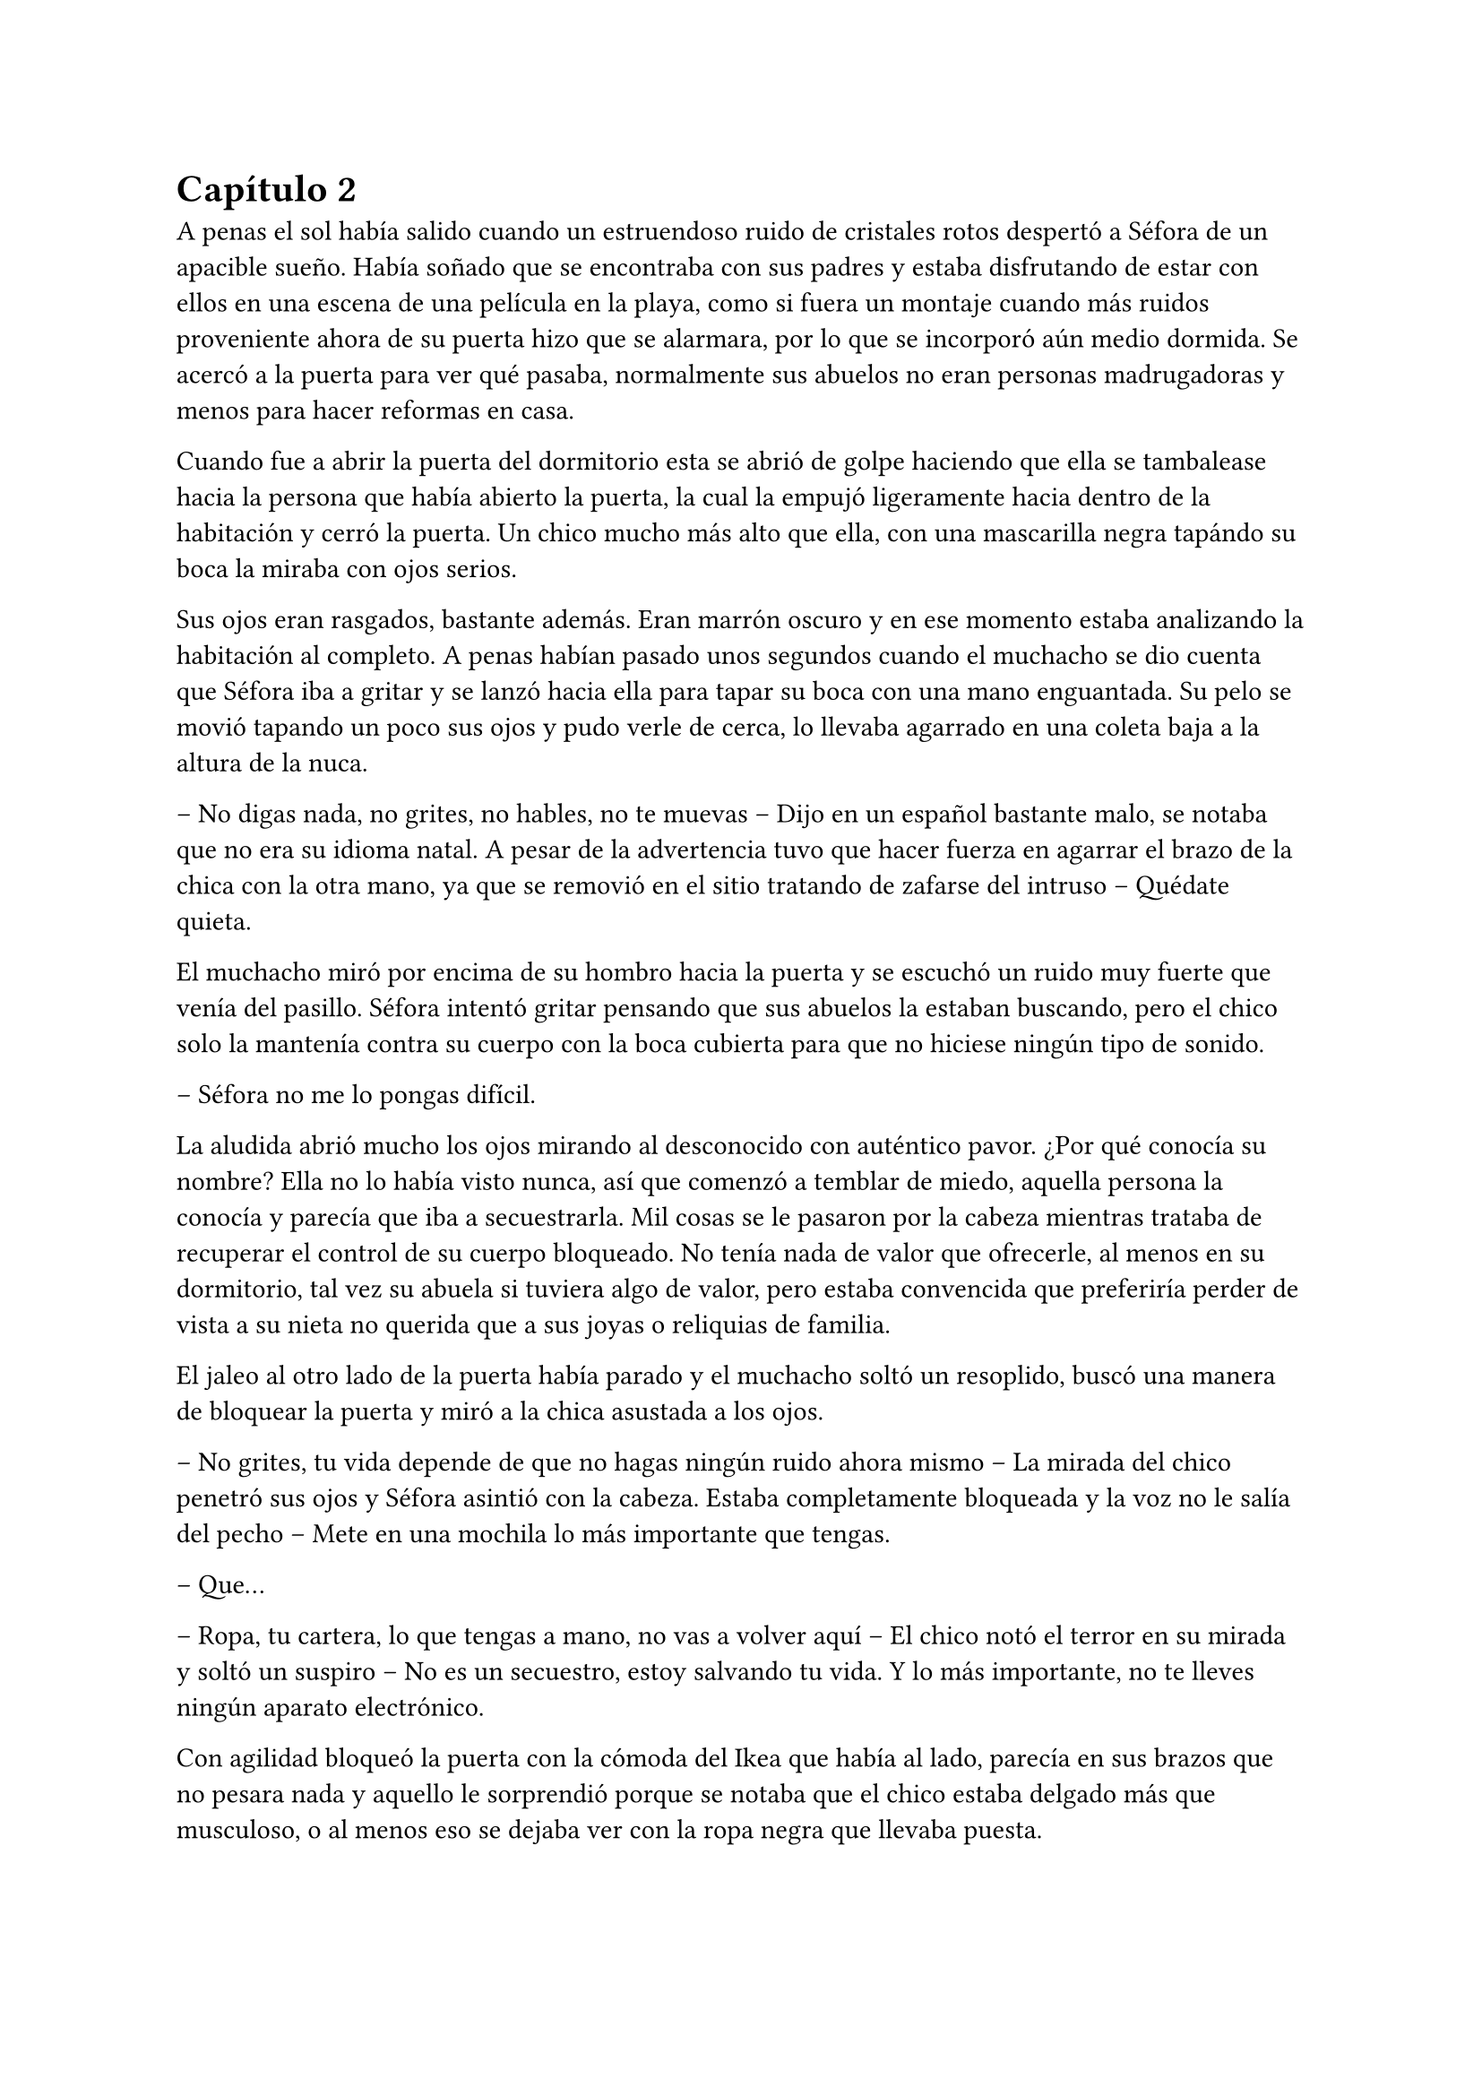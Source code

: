 = Capítulo 2

A penas el sol había salido cuando un estruendoso ruido de cristales rotos despertó a Séfora de un apacible sueño. Había soñado que se encontraba con sus padres y estaba disfrutando de estar con ellos en una escena de una película en la playa, como si fuera un montaje cuando más ruidos proveniente ahora de su puerta hizo que se alarmara, por lo que se incorporó aún medio dormida. Se acercó a la puerta para ver qué pasaba, normalmente sus abuelos no eran personas madrugadoras y menos para hacer reformas en casa.

Cuando fue a abrir la puerta del dormitorio esta se abrió de golpe haciendo que ella se tambalease hacia la persona que había abierto la puerta, la cual la empujó ligeramente hacia dentro de la habitación y cerró la puerta. Un chico mucho más alto que ella, con una mascarilla negra tapándo su boca la miraba con ojos serios.

Sus ojos eran rasgados, bastante además. Eran marrón oscuro y en ese momento estaba analizando la habitación al completo. A penas habían pasado unos segundos cuando el muchacho se dio cuenta que Séfora iba a gritar y se lanzó hacia ella para tapar su boca con una mano enguantada. Su pelo se movió tapando un poco sus ojos y pudo verle de cerca, lo llevaba agarrado en una coleta baja a la altura de la nuca.

-- No digas nada, no grites, no hables, no te muevas -- Dijo en un español bastante malo, se notaba que no era su idioma natal. A pesar de la advertencia tuvo que hacer fuerza en agarrar el brazo de la chica con la otra mano, ya que se removió en el sitio tratando de zafarse del intruso -- Quédate quieta.

El muchacho miró por encima de su hombro hacia la puerta y se escuchó un ruido muy fuerte que venía del pasillo. Séfora intentó gritar pensando que sus abuelos la estaban buscando, pero el chico solo la mantenía contra su cuerpo con la boca cubierta para que no hiciese ningún tipo de sonido.

-- Séfora no me lo pongas difícil.

La aludida abrió mucho los ojos mirando al desconocido con auténtico pavor. ¿Por qué conocía su nombre? Ella no lo había visto nunca, así que comenzó a temblar de miedo, aquella persona la conocía y parecía que iba a secuestrarla. Mil cosas se le pasaron por la cabeza mientras trataba de recuperar el control de su cuerpo bloqueado. No tenía nada de valor que ofrecerle, al menos en su dormitorio, tal vez su abuela si tuviera algo de valor, pero estaba convencida que preferiría perder de vista a su nieta no querida que a sus joyas o reliquias de familia.

El jaleo al otro lado de la puerta había parado y el muchacho soltó un resoplido, buscó una manera de bloquear la puerta y miró a la chica asustada a los ojos.

-- No grites, tu vida depende de que no hagas ningún ruido ahora mismo -- La mirada del chico penetró sus ojos y Séfora asintió con la cabeza. Estaba completamente bloqueada y la voz no le salía del pecho -- Mete en una mochila lo más importante que tengas.

-- Que...

-- Ropa, tu cartera, lo que tengas a mano, no vas a volver aquí -- El chico notó el terror en su mirada y soltó un suspiro -- No es un secuestro, estoy salvando tu vida. Y lo más importante, no te lleves ningún aparato electrónico.

Con agilidad bloqueó la puerta con la cómoda del Ikea que había al lado, parecía en sus brazos que no pesara nada y aquello le sorprendió porque se notaba que el chico estaba delgado más que musculoso, o al menos eso se dejaba ver con la ropa negra que llevaba puesta.

Séfora agarró su mochila y metió en esta la carta de su padre, la fotografía, su cartera y algo de ropa que tenía doblada sobre el escritorio. Cuando ya lo tenía listo, el desconocido abrió la puerta de la ventana y estiró el brazo hacia ella.

-- Es un tercero, nos vamos a matar.

-- Prefiero un salto que un disparo -- Dijo el chico con un tono divertido e hizo un ademán de insistencia.

Se escuchó un golpe fuerte en la puerta, alguien en el otro lado estaba intentando abrirla y se escuchaba como iba maldiciendo al no poder acceder a la puerta. Ante aquel ruido Séfora saltó a los brazos de aquel chico y ambos cayeron por la ventana hasta caer sobre el techo de una furgoneta con una manta. El chico protegió el cuerpo de Séfora en la caída, por lo que él recibió todo el impacto en su hombro, pero no pareció importarle, porque se incorporó con rapidez y bajó del techo del vehículo, agarrando la mano de la dolorida chica, ayudándola a bajar para entrar en la furgoneta al mismo tiempo que se escuchó un disparo silenciado impactar con el techo de la furgoneta.

Se atrevió a mirar por la ventana, girando el cuerpo para ver a una figura negra completamente sostener un arma apuntando hacia ellos, hacer el amago de disparar y maldecir porque se había quedado sin balas. Saltó por la ventana y se perdió de la vista de Séfora mientras la furgoneta conducía precariamente por las calles para despitar al intruso que había disparado.

Séfora no se dio el lujo de pensar mientras salía del barrio cómodo de Madrid donde había vivido siempre. El chico conducía concentrado y solo cuando tomó la autovía dirección al norte empezó a relajarse sin bajar la velocidad. Ahí fue cuando ella comenzó a sentir un ataque de pánico, le costaba trabajo respirar y sentía que el pecho le iba a explotar por la sensación de terror. La adrenalina del salto se estaba esfumando y comenzaba a dolerle un poco el cuerpo. Ahí fue también cuando se dio cuenta que sus abuelos no habrían corrido la misma suerte que ella al ser rescatada, milagrosamente, por un desconocido.

-- Menos mal que he estado atento -- Dijo mientras apretaba las manos en el volante y acto seguido se quitó la mascarilla dejando ver su rostro al completo. Se veía un chico joven, no llegaría a los veinticinco años. Miró a Séfora de reojo -- Han sido rápidos, pero no esperaban que alguien -- Dejó la frase al aire y suspiró -- Mi nombre es Jongtae, por cierto, pero puedes llamarme Tae, casi todos lo hacen.

Séfora intentó hablar, pero ningún sonido salió de su boca y eso Tae lo notó, asi que negó con la cabeza dándole una palmada en la pierna, ella se sobresaltó y se hizo hacia un lado asustada.

-- No voy a hacerte nada -- Alzó un momento las manos en señal de confianza y volvió a agarrar firme el volante, aún iba a toda velocidad -- Esto sé que es una locura y ahora mismo no lo vas a encajar, pero estoy aquí para protegerte. Somos un grupo que -- Miró a la chica a los ojos durante un segundo y sacudió la cabeza, el pelo se movió hacia sus orejas casi soltandose de la coleta que llevaba puesta -- Cuando estés más calmada te explico, ahora me concentraré en salir de esta maldita ciudad.

Séfora trataba de organizar los pensamientos en su cabeza. La carta que su padre le había dejado resonaba en su cabeza con algunas palabras clave, temía por su vida a causa de la familia de ese abuelo tan peligroso que se suponía no conocía su existencia. Alguien la quería matar y a su vez otra persona quería protegerla. Cuando al fin salieron del puerto de montaña, dirección a Barcelona e iban a una velocidad más prudente, ella pudo hablar.

-- ¿Por qué sabes quién soy? -- Dijo sin mirarle, tenía miedo de su respuesta.

-- Bueno, eso es complicado de explicar ahora mismo -- Dijo encogiendo los hombros, dando por echo que ella entenía que fuera una situación complicada, pero la mirada de Séfora hacia Tae fue fulminante y él asintió -- De acuerdo, llevamos un tiempo siguiéndote.

-- Quien me sigue a parte de tú -- Mantenía las manos aferradas a su mochila contra su pecho para disimular que estaba temblando.

-- A ver como lo suelto -- Tae tosió un poco y apretó los labios -- Taeku me va a matar, pero ahí va -- Cogió aire y comenzó a hablar -- Tu abuelo nos preparó para venir a vigilarte, para que no te pasara nada y pudieramos mantenerte a salvo hace unos tres años, porque alguien le había amenazado y quería resguardar su, por decirlo de alguna manera, imperio contigo.

-- Qué leches estás diciendo, ¿mi abuelo Antonio?

-- ¿Qué? ¡no! -- Soltó una carcajada -- Ese señor no podría ni, bueno al caso, no ese abuelo, sino el padre de tu padre. Aunque llevamos mucho tiempo en España y me temo que si han dado contigo es porque tu abuelo no está, digamos, entre nosotros.

-- Para el coche.

Séfora fue sintiendo un ligero mareo, como la acidez de su estómago subía y bajaba sin control por su garganta, sintiendo como esta ardía ante aquello. Quería salir del coche, necesitaba coger aire y tal vez vomitar lo que tenía en su estómago de la cena del día anterior. Tae fue consciente de la situación y como no iban por carreteras principales, ya que hacía rato las habían dejado de lado, se paró a un lado de la carretera encendiendo los intermitentes de emergencia. El sol estaba bien alto y no habían nubes en el cielo, pero aún así quería ser prudente.

Ella saltó del coche tirando a un lado la mochila y cayó de rodillas en el suelo, tratando de respirar el aire puro, intentando controlar las ansias de gritar y vomitar. Tae se colocó a su lado a una distancia prudencial y se colocó en cucliyas.

En menos de veinticuatro horas su vida había dado un giro de ciento ochenta grados de forma brusca, sin avisar del movimiento. Miró al chico y frunció el ceño sintiendo como la ira subía por su pecho, aún a pesar de lo agradecida que estuviese de que le salvara la vida, era un desconocido que decía venir por parte de su abuelo que vivía en Japón. ¿Qué clase de hombre era? La ira se mezcló con miedo y poco a poco se fue poniendo en pie, temblorosa. Tae la ayudó.

-- Tú -- Dijo sin terminar, ya que no se acordaba de su nombre.

-- Tae, no es difícil -- Agarró su brazo y la ayudó a entrar en el coche, dejando su mochila en su regazo.

-- Tae -- Repitió y agarró la mochila de nuevo contra su pecho al mismo tiempo que él volvía al asiento del conductor y volvía a ponerse en circulación -- ¿Quién es mi abuelo?

-- Bueno -- Se pasó la mano por el cuello y miró al cielo, el sol estaba dando bien fuerte -- Es complicado de explicar así y ahora. Cuando lleguemos, te lo explicarán todo.

Volvió a centrarse en conducir por todos los pueblos que habían, Tae decía que era una manera de despistar a quienes le perseguían y habían dado con ella, pero hacía ya unas horas que no había señales de peligro, asún así él no se fiaba. Como tampoco Séfora podía confiar plenamente en él, para ella era un desconocido que la había sacado a la fuerza de su casa y le había contado una fantasía sacada de un capítulo del CSI.

Tras unas obligatorias paradas para echar gasolina a la furgoneta, y unas horas abrasadoras en el coche que no tenía bien el aire acondicionado, llegaron a la ciudad de Barcelona. Pasaron por algunas zonas residenciales hasta que paró el coche en una zona llena de edificios de viviendas y de oficinas. Se veían estropeados por los años. Metió el coche en el garaje de uno de los edificios, abriendo la puerta con un mando que sacó de la guantera y dejó el coche en medio estacionado. Tan solo había un coche más.

-- Baja, es aquí donde nos alojamos -- Dijo Tae saliendo del coche una vez lo hubo parado.

Bajó del coche, las piernas le temblaban un poco por estar tantas horas en el coche y además se moría de hambre, ya era más tarde del medio día y no habían comprado nada. Tampoco se había atrevido a pedir nada, aún tenía algo de miedo de ese chico y de lo que pudiera hacerle, a pesar que él afirmaba que estaba para proteger su vida. Entraron en el ascensor y Tae picó el botón número diez. Se sorprendió al ver que Séfora se había ido a un rincón aún asustada.

-- No voy a hacerte daño -- Negó con la cabeza y suspiró -- Si quisiera hacerlo estarías ya muerta. Bueno, relájate Sef.

-- Me llamo Séfora.

No le dijo nada cuando le corrigió, tan solo esbozó una sonrisa agradable. Séfora pudo ver unos hoyuelos que se formaron en sus mejillas. Aunque Tae fuese tan agradable, ella no podía caer en su encanto, porque si, Tae era bastante atractivo. 

Cuando la puerta del ascensor se abrió al llegar a la décima planta, se dejó ver directamente una vivienda. El apartamento estaba reformado con prisas para acomodarlo para que ellos cinco vivieran allí, las ventanas estaban blindadas y tapadas con cartones y la iluminación era toda de las luces que colgaban del techo, y el aire que ahí había eran de varios aparatos de aire acondicionado que tenían enchufados por la vivienda. Se notaba que estaba a una temperatura bien baja porque hacía frío. Cuando Tae salió del ascensor seguido de una alarmnada Séfora.

Rápidamente aparecieron cuatro chicos que parecía que acabaran de llegar también al edificio, hablando con Tae en un idioma que ella comprendió que era Coreano, ya que algo había oído por las redes sociales. Tae estaba molesto con los otros cuatro en su expresión corporal y los demás se disculpaban con lo que parecían excusas que no le gustaban al molesto Tae.

Cansada de ser ignorada, Séfora lanzó la mochila hacia Tae, el cual con una sorprendente agilidad la agarró al vuelo y se volteó hacia ella con el rostro lleno de ira.

-- ¿Qué narices haces? -- Dijo Tae soltando resoplido, tirando la mochila al suelo.

-- Respuestas -- Dijo tratando de controlar el temblor de su voz, comenzaba a estar algo molesta de no obtener las respuestas que ella quería -- Qué hago aquí. Qué ha pasado en Madrid. Por qué mi abuelo os mandó a vigilarme. Quiénes sois.

Todo aquello lo soltó de carretilla, llevaba minutos teniendo todas esas cuestiones dentro de su cabeza y ahora estaba frente a las personas que podían responderle. Los cinco chicos la miraron con gesto de pena pero también conscientes que tenían que responder a cada pregunta que ella hiciera, más que nada para tener el contexto completo de qué estaba ocurriendo.

-- Séfora -- Dijo uno de los chicos alzando ambas manos. Era el más bajo de los cinco, pero aún así era más alto que ella. Su pelo estaba corto por los lados de la cabeza y lo que tenía largo lo llevaba mojado hacia atrás -- Mi nombre es Taeku -- Dijo despacio pero con una pronunciación bastante buena, se notaba que habían estudiado bien el idioma -- Básicamente somos tus guardaespaldas.

-- Básicamente no -- Soltó otro de los chicos, estaba más rezagado.

Se quedó pendiente de los cinco, en unos segundos repasó la cara de todos bajo la luz de los leds del techo. Todos eran asiáticos, según parecía por el idioma que hablaban eran de Corea. Eran altos, delgados y con una complexión bastante fuerte para lo flacos que les hacía parecer la ropa ancha y común que llevaban puesta. Todos tenían un pelo con un corte muy común entre los jóvenes asiáticos que habían por la ciudad, se notaba que lo que querían era pasar desapercibido.

-- Sí -- Sentenció Taeku mirando al que le había corregido -- Hace ya tiempo que te estamos vigilando, a petición de tu abuelo, para que no te pase nada malo.

-- Eso se lo he contado por encima en el viaje -- Dijo Tae quitándose los zapatos y yendo a la zona de la cocina para tomar una botella de agua y beber de ella.

-- Eres un bocazas -- Taeku resopló y negó con la cabeza volviendo a hablar con más tranquilidad -- Hace unos años amenazaron a tu abuelo, no sabemos quién pero nos hacemos una idea. Ya habían encontrado a su hijo y su esposa, terminando con sus vidas y él quería tenerte a ti, su única heredera, controlada para que no te pasara nada. A pesar de no conocerte en persona, él tenía confianza en ti para lo que te estaba dejando. Así que ahora mismo, felicidades, eres el objetivo de las personas que han acabado con su vida. Pero nosotros estamos aquí contigo y mientras estemos vivos a tí no te va a pasar nada.

Aquello para Séfora estaba suponiendo demasiada información. Todo comenzaba a darle vueltas ante aquella explicación de lo más extraña, su abuelo la había mantenido vigilada y jamás se había molestado en visitarla, en mandarle una carta o siquiera llamarla por teléfono, ¿por qué dejarle una empresa de a saber qué como herencia? Y poco a poco la realidad fue cobrando sentido en todo lo que Taeku le había dicho.

Pasó de no ser nadie a ser una heredera a punto de morir.

-- Sois unos desalmados -- Uno de los chicos le tomó del brazo con mucho cuidado, casi sin tocarle, le condujo hasta el salón y le ayudó a sentarse en uno de los sofás -- Está temblando, dejemos que asimile todo lo que está pasando y luego seguís bombardeando con mierda de información. ¿Quieres comer algo? Yo soy Yonghwa por cierto.

-- No -- Neguó con la cabeza, todo el hambre que había sentido momentos antes se había convertido en dolor de tripa por la información que tenía que asimilar de alguna manera. Se acobijó en el sofá abrazandose las piernas contra el pecho y trató de soltar el estrés que llevaba encima sin conseguirlo, tenía un nudo en el pecho.

-- Descansa un poco, bebe agua -- Dejó un vaso sobre una mesa de cristal con una jarra frente a ella y se marchó.

Por lo que habían dicho su abuelo paterno estaba muerto, y ahora las personas que lo habían matado querían la muerte de ella para, por lo que parecía, quedarse la empresa que ese señor tenía y que ahora era de ella.

-- Esto… es una cámara oculta ¿verdad? -- Dijo más para sí misma que para los demás que habían en la habitación -- Todo es una broma.

Los cinco se miraron, estaban con sus móviles en la mano y parecían decirse muchas cosas tan solo con la mirada. Se habían relajado pero no se separaban mucho de ella para mantenerla vigilado por si le pasaba algo, tampoco es que tuviera muy buena cara, estaba pálida y tenía unas ojeras muy marcadas.

-- Ya quisiera -- Dijo Taeku tosiendo un poco.

-- Lo siento, pero no -- Yonghwa se acercó con una manta y se la colocó por encima de los hombros -- Es cierto.

-- ¿Por qué yo? -- Se escondió bajo aquella manta y sintió un fuerte pinchazo en el pecho, quería llorar pero no delante de esos desconocidos -- ¿Por qué?

-- Ya basta de rodeos -- El chico que había cortado a Taeku al principio se puso delante de Séfora --  Me llamo Junnosuke. Tu puto abuelo era un mafioso. Eres su única heredera. Ahora tienes su empresa.

-- Pero esa boca Jun -- Dijo Yonghwa poniendo los ojos en blanco, suspirando -- Solo aprendiste palabrotas o qué.

Mientras discutían por las palabrotas Séfora se quedó pensando en aquellas palabras que ese chico había dicho. Mafioso. Empresa.

-- Aquí estña todo bien explicado -- Dijo Taeku dejando una carpeta que sacó de un mueble sobre una mesa frente al sofá -- Es una copia del testamento, los poderes legales, todo -- Asintió y la miró con cierto gesto de pena -- Si quieres saber la verdad ahí está.

-- Jun no lo ha dicho de la mejor manera, pero si -- Yonghwa asintió y se sentó a su lado -- Hace años que sabe de tu existencia, somos los segundos que venimos a saber de ti. Hace un par de años nos avisó de que alguien estaba atentando contra él, que estuviéramos más pendientes de ti, porque irían a por ti. No quieren dejar a nadie de su sangre con vida.

-- Yo… -- Séfora trataba de asimilar toda esa información mientras tenía la vista clavada en aquella carpeta, era de color negro y tenía una pegatina con unas letras que no consiguió entender porque estaban en otro idioma, además de otra escritura -- ¿Entonces vosotros no queréis matarme?

-- Que no -- Dijo Tae en un resoplido -- Ya te lo he dicho antes.

-- ¿Qué os impide matarme? -- Los cinco se miraron entre ellos. Unos se rascaron la nuca y el que habló fue Taeku.

-- Todos hemos crecido bajo la familia de tu abuelo. Hemos hecho unos pactos que… son difíciles de explicar a una persona criada de forma occidental. Le debemos lo que somos y lo que tenemos. Hay mucha gente que le debe todo a tu abuelo y te van a cuidar. Vas a notar quienes son los que odian a tu abuelo y quieren lo que te acaba de dejar como herencia.

-- Pero… -- Sacó del bolsillo del pantalón la carta de su padre. La ignoraron.

-- ¿Quién estaba con ella ayer? -- Preguntó Tae molesto. Miró al único que no había dicho nada en todo el rato -- No te hagas el loco. Sé que eras tú. Maldito seas.

-- Me estaba muriendo de calor -- Explotó en mil disculpas al fin, inclinándose -- Fui a comprar agua fría, no aguantaba el calor de la calle.

-- Pues aprovecharon ese momento, justo cuando te fuiste.

-- Fue nada y menos… al salir ya estaba moviéndose hacia el metro e iba sola, no vi a nadie con ella.

-- Un… momento -- Séfora comprendió de lo que estaban hablando, intentó interrumpir pero siguieron hablando entre ellos -- Yo… una chica -- Se puso en pie con torpeza y fue a la mochila, sacando el folleto que el día anterior le había entregado la tal Ana sobre el curso.

-- ¿Qué? -- Tae giró el rostro hacia Séfora y enfocó la mirada en el folleto, se lo arrancó de las manos y lo leyó -- Mira qué fácil ha sido, una web.

Dejó caer el papel sobre la mesa y Taeku lo agarró, maldiciendo varias veces.

-- Lo buscaste con el móvil o con el ordenador, ¿cierto? -- Ella asintió con la cabeza y Taeku volvió a maldecir entre dientes -- Así te rastrearon.

-- Pero… fue una chica…

-- Si, usan a gente normal, les pagan por dar los folletos como si fueran una empresa de verdad y la web tiene un virus que se mete en tu dispositivo al aceptar las cookies -- Miró a Séfora y a Tae muy alterado -- ¿Has dejado el móvil verdad? -- Respiró tranquilo cuando ella asintió con la cabeza -- Bien, porque no te sirve para nada.

-- ¿Los enemigos de mi abuelo fueron directos a mi de esa manera tan extraña?

-- No sabían qué aspecto tenías -- Dijo Tae  -- Pero si que tenían cierta información tuya que contrastaron con la información que iban recopilando de las chicas jóvenes con las que hablaban hasta que dieron contigo. Menos mal que esta mañana he estado ahí, pendiente, sino, no habría Sef.

-- Séfora.

-- Sí, sí -- La volvió a ignorar y su mirada se volcó en el chico que no había estado pendiente de Séfora el día anterior. Al tener el pelo ligeramente corto por alrededor de las orejas, se podían ver algunas perforaciones.

Con curiosidad por lo que había dentro de la carpeta, Séfora agarró esta y la abrió para empezar a leer aquellos documentos legales, pero un duro golpe le dio de lleno cuuando se dio cuenta que aquellos papeles estaban en un japonés muy formal y parecían más bien dibujos. 

-- Anoche me enteré de quién era mu padre -- Murmurño volviendo a dejar la carpeta sobre la mesa -- Anoche vi su cara por primera vez junto con mi madre -- Sacó la foto del sobre y la miró con una mezcla de cariño y rencor -- He crecido sin saber absolutamente nada de mi origen y ahora en menos de un día, todo esto me golpea en la cara. Y precisamente este día.

-- Ostras es verdad, es tu cumpleaños -- Dijo Tae de pronto.

Hubo un silencio bastante incómodo cuando Tae dijo aquello. Cada uno se marchó a una habitación diferente que había en el departamento dejando un momento de intimidad a la chica que miraba la fotografía sentada en el sofá, tratando de asimilar esa información. Aunque era difícil de creer, se dio cuenta que ninguno de los chicos tenía malas intenciones de hacerle daño o de mentirle.

Desde luego, Séfora no iba a olvidar el 26 de Julio del año 2022.

Taeku volvió y se sentó a su lado agarrando la carpeta entre las manos, la abrió y sacó uno de los papeles.

-- Aquí te deja como heredera de su imperio. Básicamente su empresa es… bueno, como explicarlo -- Dudó mientras hojeaba los papeles. Séfora le miraba esperando a que él encontrara las palabras -- Es como si fuera dueño de un centro comercial, dentro tiene diferentes tiendas que le pagan un alquiler -- Comenzó a explicar -- Todas le deben lo que tienen y donde están, tienen ese estatus porque el centro comercial se dedica a cuidar el entorno, que no les falte nada, que no sufran de plagas o destrozos -- Siguió explicando -- Pero hay un par de tiendas que quieren el centro comercial, así que se han aliado y han creado una cooperativa para quedarse a las malas con todo. Hay quienes apoyan aún a tu abuelo y siguen siendo fieles, como nosotros, que haremos lo posible porque ese grupo de personas no se queden con el centro comercial.

-- Que buen ejemplo, jamás pensé en algo así -- Dijo Tae apoyado en la puerta del baño.

-- Por eso soy el más listo.

-- Perdona que dude eso -- Dijo Yonghwa molesto saliendo de un dormitorio -- Si quieres dormir te he preparado una cama, tienes cara de cansada. Y si tienes hambre, hay algo de cena en la nevera.

Séfora se quedó con cara de tonta después de la explicación que Taeku había dicho. Parecía descabellada pero tenía bastante sentido. Sin decir mucho más se puso en pie, agarró la mochila y con la carta de su padre se fue hacia la habitación que Yonghwa había señalado con su explicación.

-- Voy a dormir.

Cerró la puerta cuando entró a la habitación y miró hacia el enorme ventanal que tenía justo frente a ella. Estaba tapado con papel de periódico, por lo que a penas se podía ver que ya había empezado a bajar el sol. No era tarde, pero tenía la cabeza saturada de tanta información y necesitaba asimilar todo, y de la mejor manera que se le ocurría era dormir, ya que si se metía un bocado a la boca era capaz de echarlo al instante. Se echó sobre la cama, la cual era bastante más cómoda que su cama en Madrid y pensó en todo. A pesar de la seguridad que ellos decían tener, Séfora se sentía como si estuviese encerrada en la cárcel.